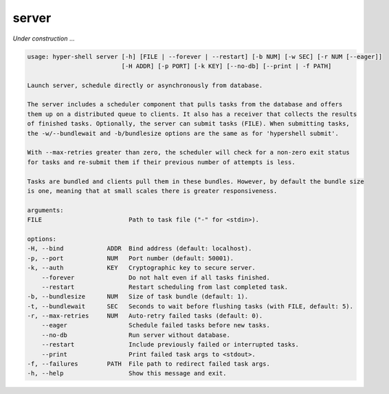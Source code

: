.. _cli_server:

server
======

`Under construction` ...


.. code-block:: none

    usage: hyper-shell server [-h] [FILE | --forever | --restart] [-b NUM] [-w SEC] [-r NUM [--eager]]
                              [-H ADDR] [-p PORT] [-k KEY] [--no-db] [--print | -f PATH]

    Launch server, schedule directly or asynchronously from database.

    The server includes a scheduler component that pulls tasks from the database and offers
    them up on a distributed queue to clients. It also has a receiver that collects the results
    of finished tasks. Optionally, the server can submit tasks (FILE). When submitting tasks,
    the -w/--bundlewait and -b/bundlesize options are the same as for 'hypershell submit'.

    With --max-retries greater than zero, the scheduler will check for a non-zero exit status
    for tasks and re-submit them if their previous number of attempts is less.

    Tasks are bundled and clients pull them in these bundles. However, by default the bundle size
    is one, meaning that at small scales there is greater responsiveness.

    arguments:
    FILE                        Path to task file ("-" for <stdin>).

    options:
    -H, --bind            ADDR  Bind address (default: localhost).
    -p, --port            NUM   Port number (default: 50001).
    -k, --auth            KEY   Cryptographic key to secure server.
        --forever               Do not halt even if all tasks finished.
        --restart               Restart scheduling from last completed task.
    -b, --bundlesize      NUM   Size of task bundle (default: 1).
    -t, --bundlewait      SEC   Seconds to wait before flushing tasks (with FILE, default: 5).
    -r, --max-retries     NUM   Auto-retry failed tasks (default: 0).
        --eager                 Schedule failed tasks before new tasks.
        --no-db                 Run server without database.
        --restart               Include previously failed or interrupted tasks.
        --print                 Print failed task args to <stdout>.
    -f, --failures        PATH  File path to redirect failed task args.
    -h, --help                  Show this message and exit.

